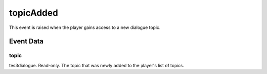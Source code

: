 topicAdded
====================================================================================================

This event is raised when the player gains access to a new dialogue topic.

Event Data
----------------------------------------------------------------------------------------------------

topic
~~~~~~~~~~~~~~~~~~~~~~~~~~~~~~~~~~~~~~~~~~~~~~~~~~~~~~~~~~~~~~~~~~~~~~~~~~~~~~~~~~~~~~~~~~~~~~~~~~~~

tes3dialogue. Read-only. The topic that was newly added to the player's list of topics.

.. _`bool`: ../../lua/type/boolean.html
.. _`nil`: ../../lua/type/nil.html
.. _`table`: ../../lua/type/table.html
.. _`string`: ../../lua/type/string.html
.. _`number`: ../../lua/type/number.html
.. _`boolean`: ../../lua/type/boolean.html
.. _`function`: ../../lua/type/function.html
